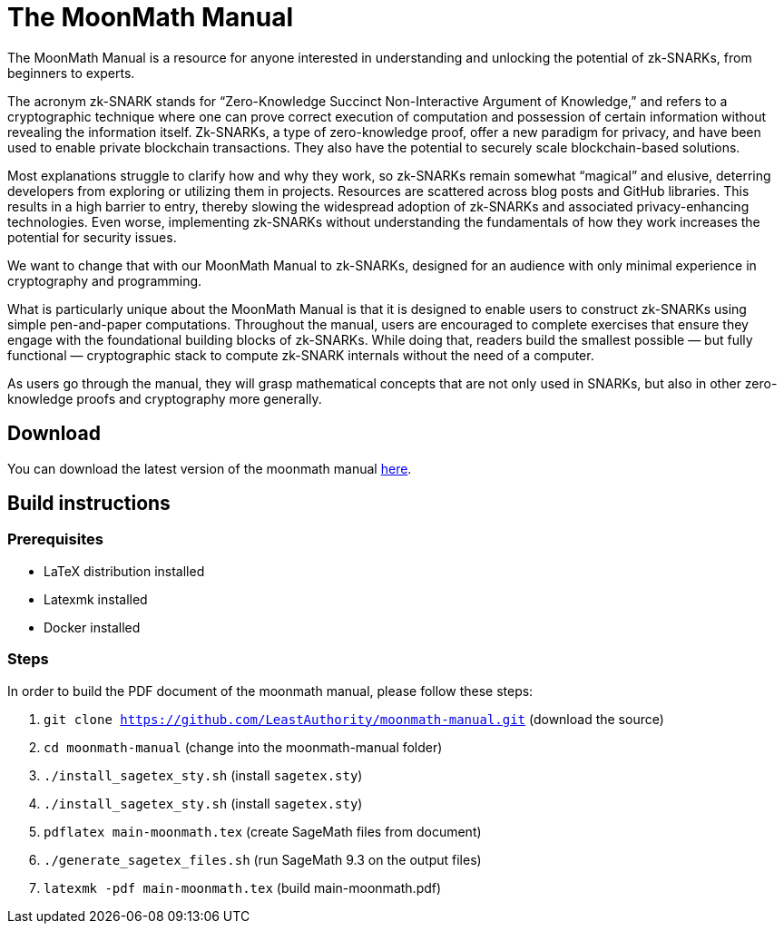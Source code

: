 = The MoonMath Manual

The MoonMath Manual is a resource for anyone interested in understanding and unlocking the potential of zk-SNARKs, from beginners to experts.

The acronym zk-SNARK stands for “Zero-Knowledge Succinct Non-Interactive Argument of Knowledge,” and refers to a cryptographic technique where one can prove correct execution of computation and  possession of certain information without revealing the information itself. Zk-SNARKs, a type of zero-knowledge proof, offer a new paradigm for privacy, and have been used to enable private blockchain transactions. They also have  the potential to securely scale blockchain-based solutions.

Most explanations struggle to clarify how and why they work, so zk-SNARKs remain somewhat “magical” and elusive, deterring developers from exploring or utilizing them in projects. Resources are scattered across blog posts and GitHub libraries. This results in a high barrier to entry, thereby slowing the widespread adoption of zk-SNARKs and associated privacy-enhancing technologies. Even worse, implementing zk-SNARKs without understanding the fundamentals of how they work increases the potential for security issues.

We want to change that with our MoonMath Manual to zk-SNARKs, designed for an audience with only minimal experience in cryptography and programming.

What is particularly unique about the MoonMath Manual is that it is designed to enable users to construct zk-SNARKs using simple pen-and-paper computations. Throughout the manual, users are encouraged to complete exercises that ensure they engage with the foundational building blocks of zk-SNARKs. While doing that, readers build the smallest possible — but fully functional — cryptographic stack to compute zk-SNARK internals without the need of a computer.

As users go through the manual, they will grasp mathematical concepts that are not only used in SNARKs, but also in other zero-knowledge proofs and cryptography more generally.

== Download
You can download the latest version of the moonmath manual https://github.com/LeastAuthority/moonmath-manual/releases/latest/download/main-moonmath.pdf[here].

== Build instructions

=== Prerequisites

* LaTeX distribution installed
* Latexmk installed
* Docker installed

=== Steps

In order to build the PDF document of the moonmath manual, please follow these steps:

. `git clone https://github.com/LeastAuthority/moonmath-manual.git` (download the source)
. `cd moonmath-manual` (change into the moonmath-manual folder)
. `./install_sagetex_sty.sh` (install `sagetex.sty`)
. `./install_sagetex_sty.sh` (install `sagetex.sty`)
. `pdflatex main-moonmath.tex` (create SageMath files from document)
. `./generate_sagetex_files.sh` (run SageMath 9.3 on the output files)
. `latexmk -pdf main-moonmath.tex` (build main-moonmath.pdf)



